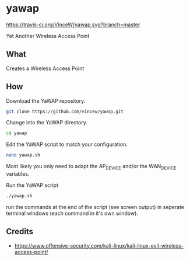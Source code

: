* yawap

[[https://travis-ci.org/VinceW/yawap.svg?branch=master]]

Yet Another Wireless Access Point

** What

Creates a Wireless Access Point

** How

Download the YaWAP repository.
#+BEGIN_SRC sh
git clone https://github.com/vincew/yawap.git
#+END_SRC

Change into the YaWAP directory.
#+BEGIN_SRC sh
cd yawap
#+END_SRC

Edit the YaWAP script to match your configuration.
#+BEGIN_SRC sh
nano yawap.sh
#+END_SRC
Most likely you only need to adapt the AP_DEVICE and/or the WAN_DEVICE
variables.

Run the YaWAP script
#+BEGIN_SRC sh
./yawap.sh
#+END_SRC
run the commands at the end of the script (see screen output) in seperate
terminal windows (each command in it's own window).


** Credits
- https://www.offensive-security.com/kali-linux/kali-linux-evil-wireless-access-point/


